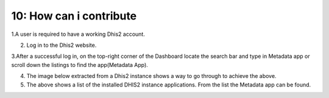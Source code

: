 10: How can i contribute 
==================================

1.A user is required to have a working Dhis2 account.

2. Log in to the Dhis2 website.

3.After a successful log in, on the top-right corner of the Dashboard locate the search bar and type in Metadata app or scroll down the listings to find the app(Metadata App).

4. The image below extracted from a Dhis2 instance shows a way to go through to achieve the above.

5. The above shows a list of the installed DHIS2 instance applications. From the list the Metadata app can be found.

.. image:: /images/open.png
